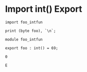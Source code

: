 * Import int() Export

#+NAME: source
#+begin_src glint
import foo_intfun

print (byte foo), `\n`;
#+end_src

#+NAME: source
#+begin_src glint
module foo_intfun

export foo : int() = 69;
#+end_src

#+NAME: status
#+begin_example
0
#+end_example

#+NAME: output
#+begin_example
E
#+end_example

